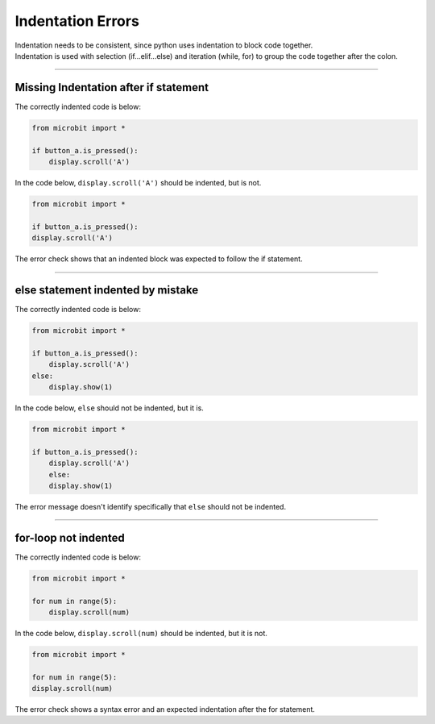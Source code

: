 ====================================================
Indentation Errors
====================================================

| Indentation needs to be consistent, since python uses indentation to block code together.
| Indentation is used with selection (if...elif...else) and iteration (while, for) to group the code together after the colon.

----

Missing Indentation after if statement
---------------------------------------------

| The correctly indented code is below:

.. code-block:: python

    from microbit import *

    if button_a.is_pressed():
        display.scroll('A')


| In the code below, ``display.scroll('A')`` should be indented, but is not.

.. code-block:: python

    from microbit import *

    if button_a.is_pressed():
    display.scroll('A')


| The error check shows that an indented block was expected to follow the if statement.

.. image:: images/if_indent_missing.png
    :scale: 50 %


----

else statement indented by mistake
---------------------------------------------

| The correctly indented code is below:

.. code-block:: python

    from microbit import *

    if button_a.is_pressed():
        display.scroll('A')
    else:
        display.show(1)


| In the code below, ``else`` should not be indented, but it is.

.. code-block:: python

    from microbit import *

    if button_a.is_pressed():
        display.scroll('A')
        else:
        display.show(1)


| The error message doesn't identify specifically that ``else`` should not be indented.

.. image:: images/else_indented.png
    :scale: 50 %

----

for-loop not indented
---------------------------------------------

| The correctly indented code is below:

.. code-block:: python

    from microbit import *

    for num in range(5):
        display.scroll(num)


| In the code below, ``display.scroll(num)`` should be indented, but it is not.

.. code-block:: python

    from microbit import *

    for num in range(5):
    display.scroll(num)


| The error check shows a syntax error and an expected indentation after the for statement.

.. image:: images/for_indent_missing.png
    :scale: 50 %


